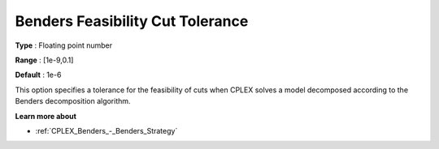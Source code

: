 .. _CPLEX_Benders_-_Benders_Feasibility_Cut_Tolera:


Benders Feasibility Cut Tolerance
=================================



**Type** :	Floating point number	

**Range** :	[1e-9,0.1]	

**Default** :	1e-6	



This option specifies a tolerance for the feasibility of cuts when CPLEX solves a model decomposed according to the Benders decomposition algorithm.



**Learn more about** 

*	:ref:`CPLEX_Benders_-_Benders_Strategy`  
